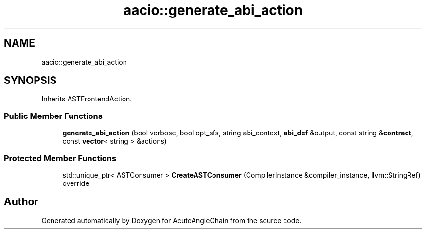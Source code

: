 .TH "aacio::generate_abi_action" 3 "Sun Jun 3 2018" "AcuteAngleChain" \" -*- nroff -*-
.ad l
.nh
.SH NAME
aacio::generate_abi_action
.SH SYNOPSIS
.br
.PP
.PP
Inherits ASTFrontendAction\&.
.SS "Public Member Functions"

.in +1c
.ti -1c
.RI "\fBgenerate_abi_action\fP (bool verbose, bool opt_sfs, string abi_context, \fBabi_def\fP &output, const string &\fBcontract\fP, const \fBvector\fP< string > &actions)"
.br
.in -1c
.SS "Protected Member Functions"

.in +1c
.ti -1c
.RI "std::unique_ptr< ASTConsumer > \fBCreateASTConsumer\fP (CompilerInstance &compiler_instance, llvm::StringRef) override"
.br
.in -1c

.SH "Author"
.PP 
Generated automatically by Doxygen for AcuteAngleChain from the source code\&.
